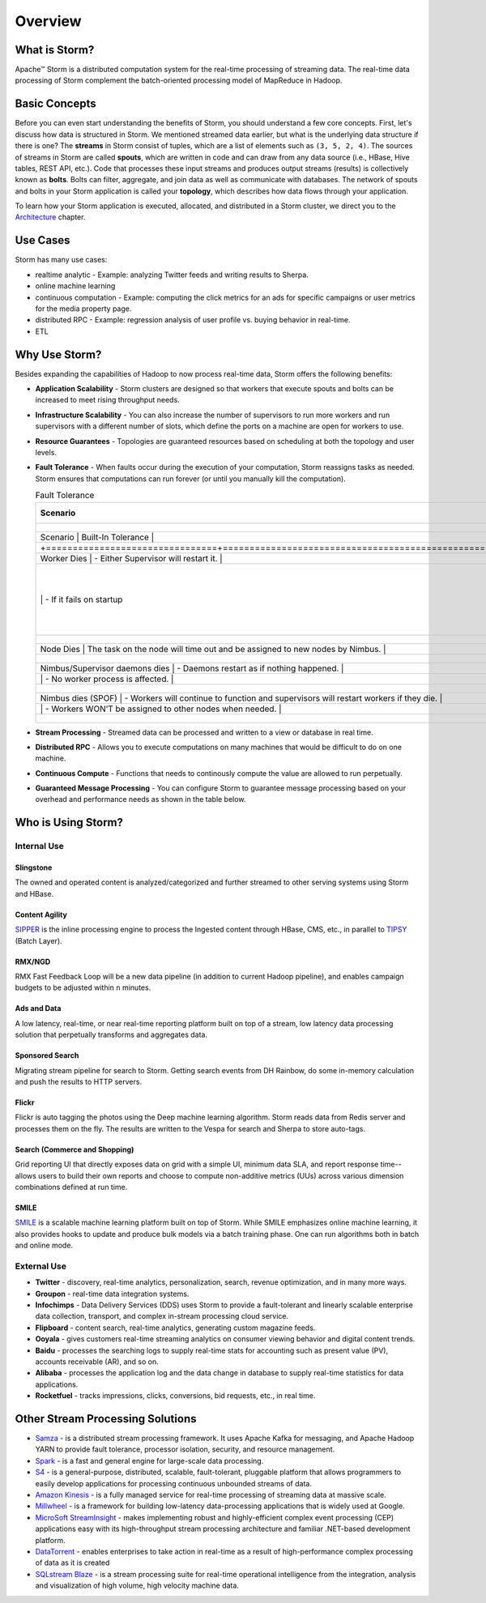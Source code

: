 ========
Overview
========

.. Status: First draft. May need to add more sections and copy edit.

What is Storm?
==============

Apache™ Storm is a distributed computation system for the real-time processing of streaming
data. The real-time data processing of Storm complement the batch-oriented processing
model of MapReduce in Hadoop. 

Basic Concepts
==============

Before you can even start understanding the benefits of Storm, you should understand
a few core concepts. First, let's discuss how data is structured in Storm. We mentioned
streamed data earlier, but what is the underlying data structure if there is one?
The **streams** in Storm consist of tuples, which are a list of elements such as ``(3, 5, 2, 4)``.
The sources of streams in Storm are called **spouts**, which are written in code and can
draw from any data source (i.e., HBase, Hive tables, REST API, etc.). Code that 
processes these input streams and produces output streams (results) is collectively
known as **bolts**. Bolts can filter, aggregate, and join data as well as communicate
with databases. The network of spouts and bolts in your Storm application is called your
**topology**, which describes how data flows through your application.  

To learn how your Storm application is executed, allocated, and distributed in a Storm cluster,
we direct you to the `Architecture <../architecture/>`_ chapter.

Use Cases
=========

Storm has many use cases: 

- realtime analytic - Example: analyzing Twitter feeds and writing results to Sherpa.
- online machine learning
- continuous computation - Example: computing the click metrics for an ads for specific campaigns or user metrics for the media property page.
- distributed RPC -  Example: regression analysis of user profile vs. buying behavior in real-time.
- ETL

Why Use Storm?
==============

Besides expanding the capabilities of Hadoop to now process real-time data, Storm
offers the following benefits: 

.. Storm is simple and developers can write Storm topologies using any programming language.

- **Application Scalability** -  Storm clusters are designed so that workers that execute spouts and bolts can be increased to meet rising throughput needs.
- **Infrastructure Scalability** - You can also increase the number of supervisors to run more workers and run supervisors with a different number of slots, which define
  the ports on a machine are open for workers to use.
- **Resource Guarantees** - Topologies are guaranteed resources based on scheduling at both the topology and user levels.
- **Fault Tolerance** -   When faults occur during the execution of your computation, Storm reassigns tasks as needed. Storm ensures that computations can 
  run forever (or until you manually kill the computation).


  .. csv-table:: Fault Tolerance
     :header: "Scenario", "Built-In Tolerance"
     :widths: 15, 40

     +--------------------------------+---------------------------------------------------------------------------------------+
     | Scenario                       | Built-In Tolerance                                                                    |
     +================================+=======================================================================================+
     | Worker Dies                    | - Either Supervisor will restart it.                                                  |
     |                                | - If it fails on startup, then Nimbus will reassign task to another node.             |
     +--------------------------------+---------------------------------------------------------------------------------------+
     | Node Dies                      | The task on the node will time out and be assigned to new nodes by Nimbus.            |
     +--------------------------------+---------------------------------------------------------------------------------------+
     | Nimbus/Supervisor daemons dies | - Daemons restart as if nothing happened.                                             |
     |                                | - No worker process is affected.                                                      |
     +--------------------------------+---------------------------------------------------------------------------------------+
     | Nimbus dies (SPOF)             | - Workers will continue to function and supervisors will restart workers if they die. |
     |                                | - Workers WON’T be assigned to other nodes when needed.                               |
     +--------------------------------+---------------------------------------------------------------------------------------+

- **Stream Processing** - Streamed data can be processed and written to a view or database in real time. 
- **Distributed RPC** - Allows you to execute computations on many machines that would be difficult to do on one machine. 
- **Continuous Compute** - Functions that needs to continously compute the value are allowed to run perpetually.
- **Guaranteed Message Processing** - You can configure Storm to guarantee message processing based on your overhead and performance needs as shown
  in the table below.

  +--------------------------------+--------------------------------------------------------------------------------------------------------------+
  | Options                        | Overhead vs. Performance                                                                                     |
  +================================+==============================================================================================================+
  | None                           | - Low overhead, very fast.                                                                                   |
  |                                | - Anything where the answer does not have to be exact, and too little is better then too much..              |
  +--------------------------------+--------------------------------------------------------------------------------------------------------------+
  | At Least Once                  | - Relatively low overhead.                                                                                   |
  |                                | - Anything where the answer does not have to be exact, and double counting is better then missing something. |
  |                                | - Requires an input source that can do replay.                                                               |
  +--------------------------------+--------------------------------------------------------------------------------------------------------------+
  | Exactly Once                   | - Higher overhead, but still fairly fast.                                                                    |
  |                                | -  Requires input source to support replay, and storage to be able to store batch.
  +--------------------------------+--------------------------------------------------------------------------------------------------------------+


Who is Using Storm?
===================

Internal Use
------------

Slingstone
##########

The owned and operated content is analyzed/categorized and further streamed to other serving systems using Storm and HBase.

Content Agility
###############

`SIPPER <http://developer.corp.yahoo.com/product/SIPPER>`_ is the inline processing 
engine to process the Ingested content through HBase, CMS, etc., in parallel to `TIPSY <http://developer.corp.yahoo.com/product/Tipsy>`_ (Batch Layer).


RMX/NGD
#######

RMX Fast Feedback Loop will be a new data pipeline (in addition to current Hadoop pipeline), and enables campaign budgets to be 
adjusted within ``n`` minutes.


Ads and Data
############

A low latency, real-time, or near real-time reporting platform built on top of a stream, low latency data 
processing solution that perpetually transforms and aggregates data. 

Sponsored Search
################

Migrating stream pipeline for search to Storm. Getting search events from DH 
Rainbow, do some in-memory calculation and push the results to HTTP servers.
 

Flickr
######

Flickr is auto tagging the photos using the Deep machine learning algorithm. Storm 
reads data from Redis server and processes them on the fly. The results are written 
to the Vespa for search and Sherpa to store auto-tags.


Search (Commerce and Shopping)
##############################

Grid reporting UI that directly exposes data on grid with a simple UI, minimum 
data SLA, and report response time--allows users to build their own reports and
choose to compute non-additive metrics (UUs) across various dimension combinations 
defined at run time.

SMILE
#####

`SMILE <http://twiki.corp.yahoo.com/view/Grid/Smile#Overview>`_ is a scalable machine 
learning platform built on top of Storm. While SMILE
emphasizes online machine learning, it also provides hooks to update and produce 
bulk models via a batch training phase. One can run algorithms both in batch and 
online mode.

External Use
------------

- **Twitter** - discovery, real-time analytics, personalization, search, revenue optimization, and in many more ways.
- **Groupon** - real-time data integration systems.
- **Infochimps** - Data Delivery Services (DDS) uses Storm to provide a fault-tolerant and linearly 
  scalable enterprise data collection, transport, and complex in-stream processing cloud service.
- **Flipboard** - content search, real-time analytics, generating custom magazine feeds.
- **Ooyala** - gives customers real-time streaming analytics on consumer viewing behavior and digital content trends.
- **Baidu** - processes the searching logs to supply real-time stats for accounting such as present value (PV), accounts receivable (AR), and so on.
- **Alibaba** - processes the application log and the data change in database to supply real-time statistics for data applications.
- **Rocketfuel** -  tracks impressions, clicks, conversions, bid requests, etc., in real time.


Other Stream Processing Solutions
=================================

- `Samza <http://samza.incubator.apache.org/>`_ -  is a distributed stream processing 
  framework. It uses Apache Kafka for messaging, and Apache Hadoop YARN to provide 
  fault tolerance, processor isolation, security, and resource management.
- `Spark <http://spark.apache.org/>`_ -  is a fast and general engine for large-scale data processing.
- `S4 <http://incubator.apache.org/s4/>`_ -  is a general-purpose, distributed, scalable, 
  fault-tolerant, pluggable platform that allows programmers to easily develop applications 
  for processing continuous unbounded streams of data.
- `Amazon Kinesis <http://aws.amazon.com/kinesis/>`_ -  is a fully managed service 
  for real-time processing of streaming data at massive scale.  
- `Millwheel <http://research.google.com/pubs/pub41378.html>`_ - is a framework for 
  building low-latency data-processing applications that is widely used at Google. 
- `MicroSoft StreamInsight <http://msdn.microsoft.com/en-us/sqlserver/ee476990.aspx>`_ - makes implementing robust and highly-efficient complex event 
  processing (CEP) applications easy with its high-throughput stream processing architecture 
  and familiar .NET-based development platform.
- `DataTorrent <https://www.datatorrent.com/>`_ - enables enterprises to take action in real-time as a result 
  of high-performance complex  processing of data as it is created
- `SQLstream Blaze <http://www.sqlstream.com/blaze/>`_ - is a stream processing 
  suite for real-time operational intelligence from the integration, analysis and 
  visualization of high volume, high velocity machine data.  




